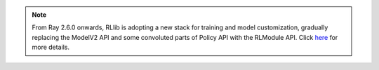 .. note::

    From Ray 2.6.0 onwards, RLlib is adopting a new stack for training and model customization,
    gradually replacing the ModelV2 API and some convoluted parts of Policy API with the RLModule API.
    Click `here <rllib-rlmodule.html>`__ for more details.